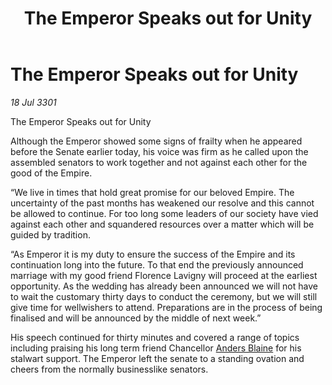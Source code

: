 :PROPERTIES:
:ID:       f388e066-365e-4204-9303-d5aa40041f42
:END:
#+title: The Emperor Speaks out for Unity
#+filetags: :3301:Empire:galnet:

* The Emperor Speaks out for Unity

/18 Jul 3301/

The Emperor Speaks out for Unity 
 
Although the Emperor showed some signs of frailty when he appeared before the Senate earlier today, his voice was firm as he called upon the assembled senators to work together and not against each other for the good of the Empire. 

“We live in times that hold great promise for our beloved Empire. The uncertainty of the past months has weakened our resolve and this cannot be allowed to continue. For too long some leaders of our society have vied against each other and squandered resources over a matter which will be guided by tradition. 

“As Emperor it is my duty to ensure the success of the Empire and its continuation long into the future. To that end the previously announced marriage with my good friend Florence Lavigny will proceed at the earliest opportunity. As the wedding has already been announced we will not have to wait the customary thirty days to conduct the ceremony, but we will still give time for wellwishers to attend. Preparations are in the process of being finalised and will be announced by the middle of next week.” 

His speech continued for thirty minutes and covered a range of topics including praising his long term friend  Chancellor [[id:e9679720-e0c1-449e-86a6-a5b3de3613f5][Anders Blaine]] for his stalwart support. The Emperor left the senate to a standing ovation and cheers from the normally businesslike senators.
